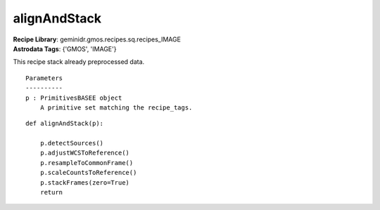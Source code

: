 alignAndStack
=============

| **Recipe Library**: geminidr.gmos.recipes.sq.recipes_IMAGE
| **Astrodata Tags**: {'GMOS', 'IMAGE'}

This recipe stack already preprocessed data.

::

    Parameters
    ----------
    p : PrimitivesBASEE object
        A primitive set matching the recipe_tags.

::

    def alignAndStack(p):

        p.detectSources()
        p.adjustWCSToReference()
        p.resampleToCommonFrame()
        p.scaleCountsToReference()
        p.stackFrames(zero=True)
        return

